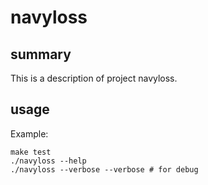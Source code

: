 * navyloss

** summary

This is a description of project navyloss.

** usage

Example:
#+begin_example
make test
./navyloss --help
./navyloss --verbose --verbose # for debug
#+end_example
